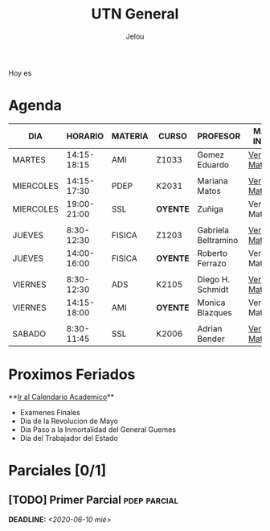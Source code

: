#+TITLE:     UTN General
#+AUTHOR:    Jelou 

#+HTML_HEAD: <link rel="stylesheet" type="text/css" href="themes/styles/readtheorg/css/htmlize.css"/>
#+HTML_HEAD: <link rel="stylesheet" type="text/css" href="themes/styles/readtheorg/css/readtheorg.css"/>

#+HTML_HEAD: <script type="text/javascript" src="themes/styles/lib/js/jquery.min.js"></script>
#+HTML_HEAD: <script type="text/javascript" src="themes/styles/lib/js/bootstrap.min.js"></script>
#+HTML_HEAD: <script type="text/javascript" src="themes/styles/lib/js/jquery.stickytableheaders.min.js"></script>
#+HTML_HEAD: <script type="text/javascript" src="themes/styles/readtheorg/js/readtheorg.js"></script>

#+HTML_HEAD: <script type="text/javascript" src="manu-theme/lodash.min.js"></script>
#+HTML_HEAD: <script type="text/javascript" src="manu-theme/moment-with-locales.js"></script>
#+HTML_HEAD: <script type="text/javascript" src="manu-theme/custom.js"></script>
#+HTML_HEAD: <link rel="stylesheet" type="text/css" href="manu-theme/custom.css"/>

#+OPTIONS: num:nil p:t

#+BEGIN_HOYES
Hoy es

#+END_HOYES

* Agenda
  
#+BEGIN_AGENDA

| DIA       |     HORARIO | MATERIA | CURSO      | PROFESOR            | MAS INFO    |
|-----------+-------------+---------+------------+---------------------+-------------|
| MARTES    | 14:15-18:15 | AMI     | Z1033      | Gomez Eduardo       | [[file:ami.html][Ver Materia]] |
|           |             |         |            |                     |             |
| MIERCOLES | 14:15-17:30 | PDEP    | K2031      | Mariana Matos       | [[file:pdep.html][Ver Materia]] |
| MIERCOLES | 19:00-21:00 | SSL     | **OYENTE** | Zuñiga              | Ver Materia |
|           |             |         |            |                     |             |
| JUEVES    |  8:30-12:30 | FISICA  | Z1203      | Gabriela Beltramino | [[file:fisica.html][Ver Materia]] |
| JUEVES    | 14:00-16:00 | FISICA  | **OYENTE** | Roberto Ferrazo     | Ver Materia |
|           |             |         |            |                     |             |
| VIERNES   |  8:30-12:30 | ADS     | K2105      | Diego H. Schmidt    | [[file:ads.html][Ver Materia]] |
| VIERNES   | 14:15-18:00 | AMI     | **OYENTE** | Monica Blazques     | Ver Materia |
|           |             |         |            |                     |             |
| SABADO    |  8:30-11:45 | SSL     | K2006      | Adrian Bender       | [[file:sintaxis.html][Ver Materia]] |
#+END_AGENDA

* Proximos Feriados
  **[[http://siga.frba.utn.edu.ar/up/docs/CalendarioAcademico2020.jpg][Ir al Calendario Academico]]**
  
 - Examenes Finales
 - Dia de la Revolucion de Mayo
 - Dia Paso a la Inmortalidad del General Guemes
 - Dia del Trabajador del Estado

* Parciales [0/1]
** [TODO] Primer Parcial                                       :pdep:parcial:
   DEADLINE: <2020-06-10 mié>

